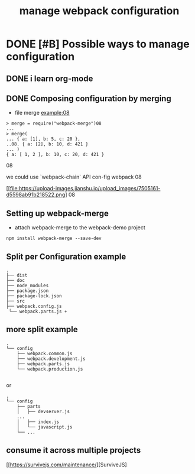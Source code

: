 #+TITLE: manage webpack configuration 
#+STYLE: <link rel="stylesheet" type="text/css" href="" background="red" />

* DONE [#B] Possible  ways to manage configuration 
  CLOSED: [2018-11-02 Fri 11:32]
** DONE i learn org-mode  
   CLOSED: [2018-11-02 Fri 08:55] SCHEDULED: <2018-11-01 Thu 06:49>
** DONE Composing configuration by merging 
   CLOSED: [2018-11-02 Fri 11:33] SCHEDULED: <2018-11-02 Fri 09:20>

- file merge example:08

#+BEGIN_SRC 
> merge = require("webpack-merge")08
...
> merge(
... { a: [1], b: 5, c: 20 },
..08. { a: [2], b: 10, d: 421 }
... )
{ a: [ 1, 2 ], b: 10, c: 20, d: 421 }
#+END_SRC08

we could use `webpack-chain` API con-fig webpack 
08
#+caption: the methods of mange the webpack con-fig 
[[file:https://upload-images.jianshu.io/upload_images/7505161-d5598ab91b218522.png]
08
** Setting up webpack-merge 
- attach webpack-merge to the webpack-demo project
 
#+BEGIN_SRC text
npm install webpack-merge --save-dev
#+END_SRC
** Split per Configuration example
#+BEGIN_SRC 
.
├── dist
├── doc
├── node_modules
├── package.json
├── package-lock.json
├── src
├── webpack.config.js
 └── webpack.parts.js +
#+END_SRC
** more split example 

#+BEGIN_SRC 
.
└── config
    ├── webpack.common.js
    ├── webpack.development.js
    ├── webpack.parts.js
    └── webpack.production.js

#+END_SRC

or 

#+BEGIN_SRC 
.
└── config
    ├── parts
    │   ├── devserver.js
    ...
    │   ├── index.js
    │   └── javascript.js
    └── ...
#+END_SRC

** consume it across multiple projects
 [[https://survivejs.com/maintenance/][SurviveJS] 

